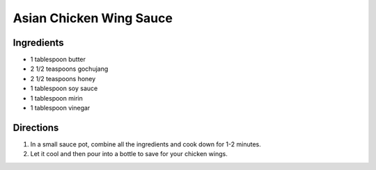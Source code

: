 Asian Chicken Wing Sauce
========================

Ingredients
-----------

- 1 tablespoon butter 
- 2 1/2 teaspoons gochujang 
- 2 1/2 teaspoons honey 
- 1 tablespoon soy sauce 
- 1 tablespoon mirin 
- 1 tablespoon vinegar 

Directions
----------
1. In a small sauce pot, combine all the ingredients and cook down for 
   1-2 minutes. 
2. Let it cool and then pour into a bottle to save for your chicken wings.